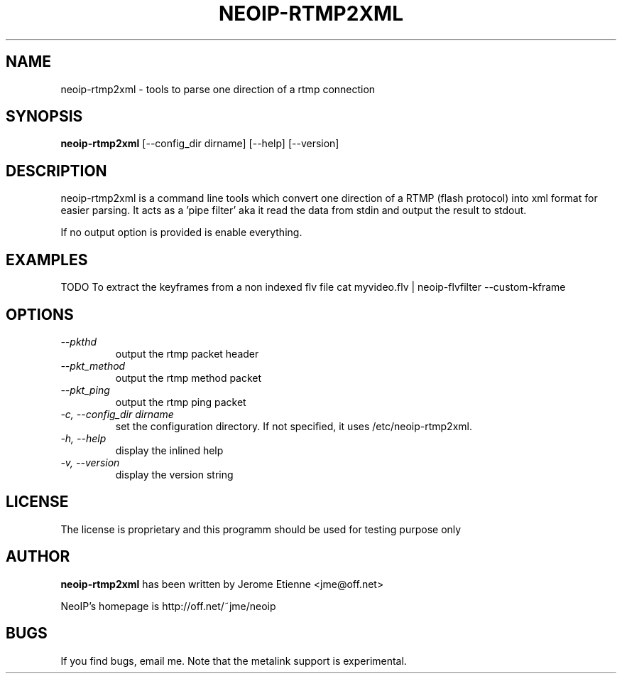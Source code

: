 .\" -*- nroff -*-
.TH NEOIP-RTMP2XML 8 "Dec 2006" "neoip-rtmp2xml(1)" "neoip-rtmp2xml's Manual"
.SH NAME
neoip-rtmp2xml - tools to parse one direction of a rtmp connection
.SH SYNOPSIS
.B neoip-rtmp2xml
[--config_dir dirname] [--help] [--version]
.SH DESCRIPTION
neoip-rtmp2xml is a command line tools which convert one direction of a RTMP (flash protocol)
into xml format for easier parsing. It acts as a 'pipe filter' aka it read
the data from stdin and output the result to stdout.

If no output option is provided is enable everything.

.SH EXAMPLES
TODO
To extract the keyframes from a non indexed flv file
cat myvideo.flv | neoip-flvfilter --custom-kframe

.SH OPTIONS
.TP
.I "--pkthd"
output the rtmp packet header
.TP
.I "--pkt_method"
output the rtmp method packet 
.TP
.I "--pkt_ping"
output the rtmp ping packet 
.TP
.I "-c, --config_dir dirname"
set the configuration directory.
If not specified, it uses /etc/neoip-rtmp2xml.
.TP
.I "-h, --help"
display the inlined help
.TP
.I "-v, --version"
display the version string

.SH LICENSE
The license is proprietary and this programm should be used for testing purpose only

.SH AUTHOR
.B neoip-rtmp2xml
has been written by Jerome Etienne <jme@off.net>

NeoIP's homepage is http://off.net/~jme/neoip

.SH BUGS
If you find bugs, email me.
Note that the metalink support is experimental.
